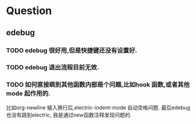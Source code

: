 * Question
** edebug
*** TODO edebug 很好用,但是快捷键还没有设置好.
*** TODO edebug 退出流程目前无效.
*** TODO 如何直接跳到其他函数内部是个问题,比如hook 函数,或者其他mode 起作用的.
比如org-newline 输入换行后,electric-indent-mode 自动空格问题.
最后edebug 也没有跳到electric, 我是通过new函数注释发现问题的.

